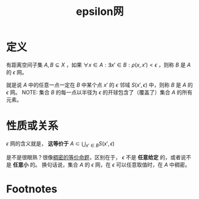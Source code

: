 #+title: epsilon网
#+roam_tags: 泛函分析
#+roam_alias:

* 定义
有距离空间子集 \(A,B \subseteq X\) ，如果 \(\forall x \in A:\exists x' \in B:\rho(x,x')<\epsilon\) ，则称 \(B\) 是 \(A\) 的 \(\epsilon\) 网。

就是说 \(A\) 中的任意一点一定在 \(B\) 中某个点 \(x'\) 的 \(\epsilon\) 邻域 \(S(x',\epsilon)\) 中，则称 \(B\) 是 \(A\) 的 \(\epsilon\) 网。
NOTE: 集合 \(B\) 的每一点以半径为 \(\epsilon\) 的开球包含了（覆盖了）集合 \(A\) 的所有元素。
* 性质或关系
\(\epsilon\) 网的含义就是，
*这等价于*  \(A \subset \bigcup_{x' \in B}S(x',\epsilon)\)

是不是很眼熟？很像[[file:20201012234455-稠密性.org][稠密的等价命题]]，区别在于， \(\epsilon\) 不是 *任意给定* 的，或者说不是 *任意小* 的。
换句话说，集合 \(A\) 的 \(\epsilon\) 网，在 \(\epsilon\) 可以任意取值时，在 \(A\) 中稠密。
* Footnotes
